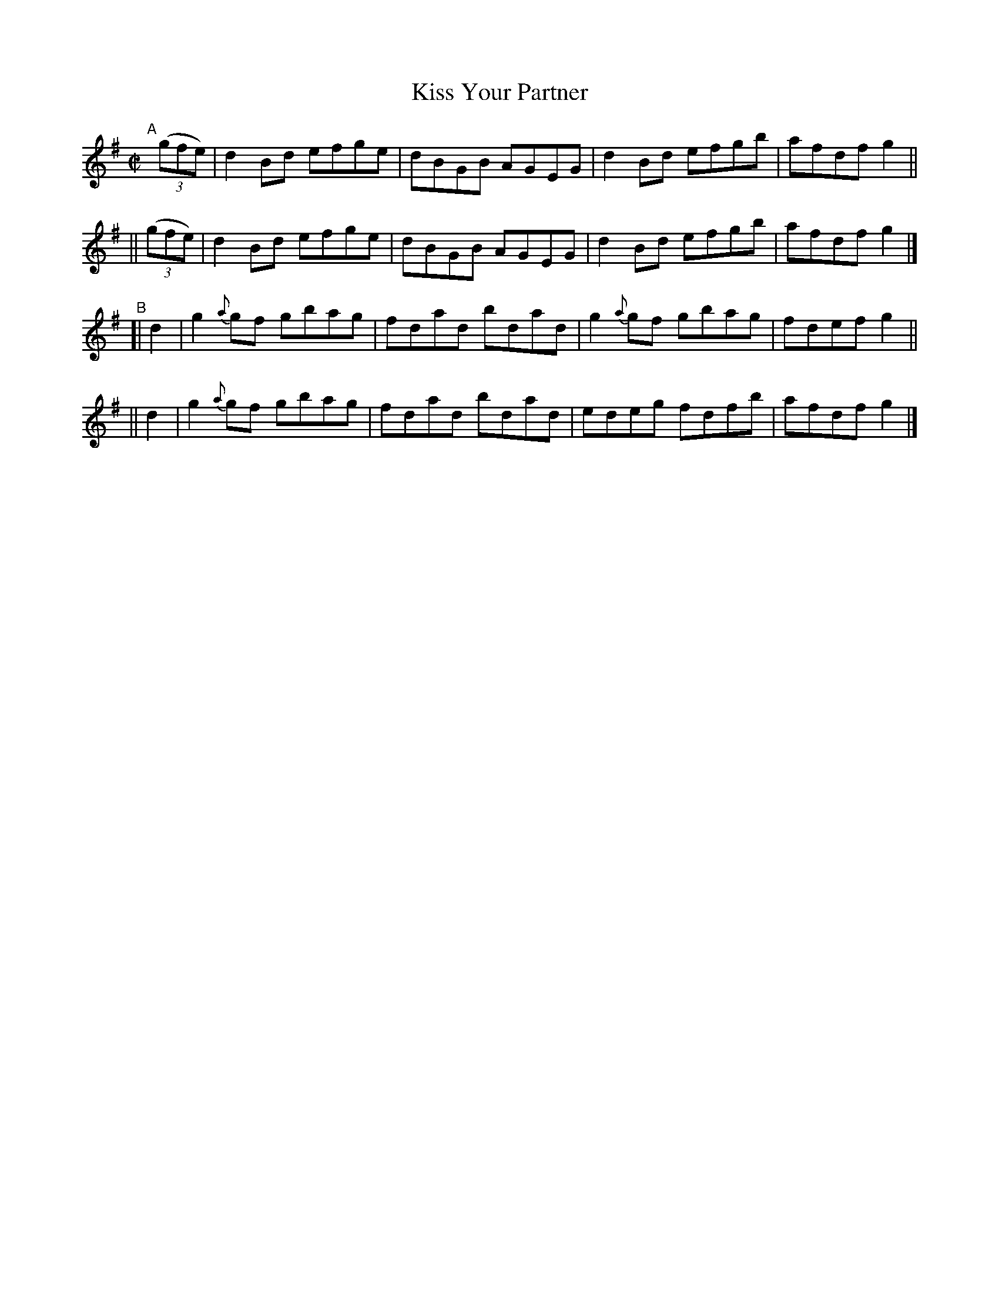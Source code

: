 X: 761
T: Kiss Your Partner
R: reel
%S: s:4 b:16(4+4+4+4)
B: Francis O'Neill: "The Dance Music of Ireland" (1907) #761
Z: Frank Nordberg - http://www.musicaviva.com
F: http://www.musicaviva.com/abc/tunes/ireland/oneill-1001/0761/oneill-1001-0761-1.abc
M: C|
L: 1/8
K: G
"^A"[|]\
   (3(gfe) | d2Bd efge | dBGB AGEG | d2Bd efgb | afdf g2 ||
|| (3(gfe) | d2Bd efge | dBGB AGEG | d2Bd efgb | afdf g2 |]
"^B"\
[| d2 | g2{a}gf gbag | fdad bdad | g2{a}gf gbag | fdef g2 ||
|| d2 | g2{a}gf gbag | fdad bdad | edeg    fdfb | afdf g2 |]
